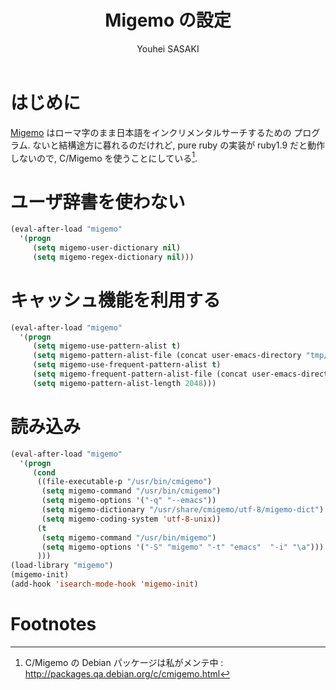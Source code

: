 # -*- mode: org; coding: utf-8-unix; indent-tabs-mode: nil -*-
#
# Copyright(C) Youhei SASAKI All rights reserved.
# $Lastupdate: 2012/03/29 01:16:50$
# License: Expat.
#+TITLE: Migemo の設定
#+AUTHOR: Youhei SASAKI
#+EMAIL: uwabami@gfd-dennou.org
* はじめに
  [[http://0xcc.net/migemo][Migemo]] はローマ字のまま日本語をインクリメンタルサーチするための
  プログラム. ないと結構途方に暮れるのだけれど, pure ruby の実装が
  ruby1.9 だと動作しないので, C/Migemo を使うことにしている[fn:1].
* ユーザ辞書を使わない
#+BEGIN_SRC emacs-lisp
  (eval-after-load "migemo"
    '(progn
       (setq migemo-user-dictionary nil)
       (setq migemo-regex-dictionary nil)))
#+END_SRC
* キャッシュ機能を利用する
#+BEGIN_SRC emacs-lisp
  (eval-after-load "migemo"
    '(progn
       (setq migemo-use-pattern-alist t)
       (setq migemo-pattern-alist-file (concat user-emacs-directory "tmp/migemo-pattern"))
       (setq migemo-use-frequent-pattern-alist t)
       (setq migemo-frequent-pattern-alist-file (concat user-emacs-directory "tmp/migemo-frequent"))
       (setq migemo-pattern-alist-length 2048)))
#+END_SRC
* 読み込み
#+BEGIN_SRC emacs-lisp
  (eval-after-load "migemo"
    '(progn
       (cond
        ((file-executable-p "/usr/bin/cmigemo")
         (setq migemo-command "/usr/bin/cmigemo")
         (setq migemo-options '("-q" "--emacs"))
         (setq migemo-dictionary "/usr/share/cmigemo/utf-8/migemo-dict")
         (setq migemo-coding-system 'utf-8-unix))
        (t
         (setq migemo-command "/usr/bin/migemo")
         (setq migemo-options '("-S" "migemo" "-t" "emacs"  "-i" "\a")))
        )))
  (load-library "migemo")
  (migemo-init)
  (add-hook 'isearch-mode-hook 'migemo-init)
#+END_SRC
* Footnotes

[fn:1] C/Migemo の Debian パッケージは私がメンテ中 : [[http://packages.qa.debian.org/c/cmigemo.html]]
